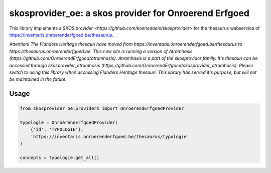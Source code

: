 skosprovider_oe: a skos provider for Onroerend Erfgoed
======================================================

This library implements a `SKOS provider <https://github.com/koenedaele/skosprovider>` 
for the thesaurus webservice of https://inventaris.onroerenderfgoed.be/thesaurus.

.. image:: https://travis-ci.org/koenedaele/skosprovider_oe.png?branch=master
        :target: https://travis-ci.org/koenedaele/skosprovider_oe
.. image:: https://coveralls.io/repos/koenedaele/skosprovider_oe/badge.png?branch=master
        :target: https://coveralls.io/r/koenedaele/skosprovider_oe
.. image:: https://badge.fury.io/py/skosprovider_oe.png
        :target: http://badge.fury.io/py/skosprovider_oe
        
*Attention! The Flanders Heritage thesauri have moved from https://inventaris.onroerenderfgoed.be/thesaurus to https://thesaurus.onroerenderfgoed.be. This new site is running a version of Atramhasis (https://github.com/OnroerendErfgoed/atramhasis). Atramhasis is a part of the skosprovider family. It's thesauri can be accessed through skosprovider_atramhasis (https://github.com/OnroerendErfgoed/skosprovider_atramhasis). Please switch to using this library when accessing Flanders Heritage thesauri. This library has served it's purpose, but will not be maintained in the future.*

Usage
-----

.. code-block:: python

    from skosprovider_oe.providers import OnroerendErfgoedProvider

    typologie = OnroerendErfgoedProvider(
        {'id': 'TYPOLOGIE'},
        'https://inventaris.onroerenderfgoed.be/thesaurus/typologie'
    )

    concepts = typologie.get_all()
